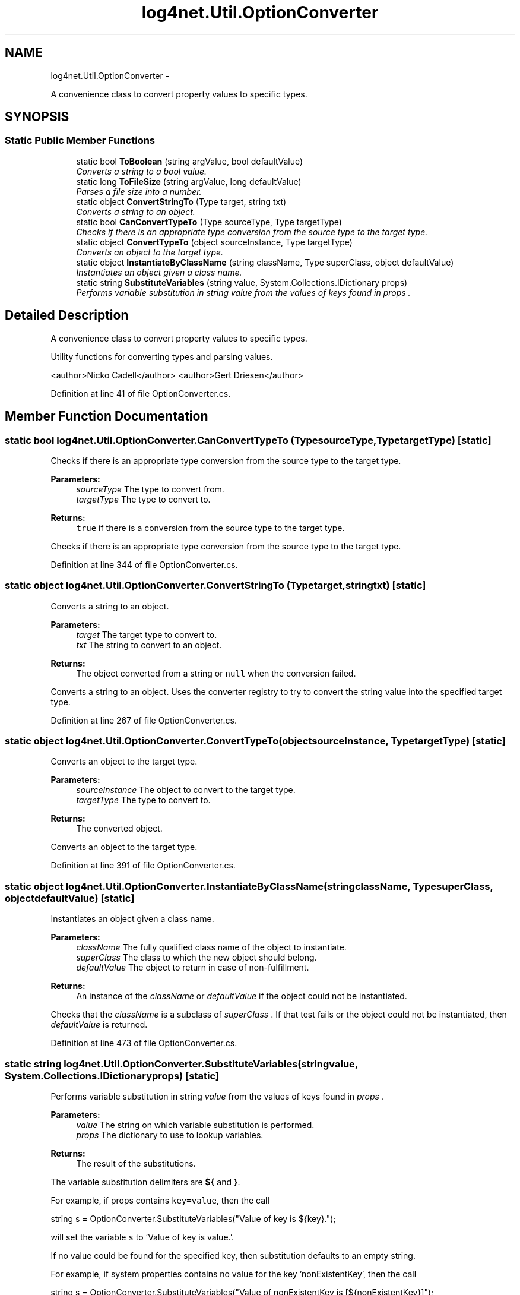 .TH "log4net.Util.OptionConverter" 3 "Fri Jul 5 2013" "Version 1.0" "HSA.InfoSys" \" -*- nroff -*-
.ad l
.nh
.SH NAME
log4net.Util.OptionConverter \- 
.PP
A convenience class to convert property values to specific types\&.  

.SH SYNOPSIS
.br
.PP
.SS "Static Public Member Functions"

.in +1c
.ti -1c
.RI "static bool \fBToBoolean\fP (string argValue, bool defaultValue)"
.br
.RI "\fIConverts a string to a bool value\&. \fP"
.ti -1c
.RI "static long \fBToFileSize\fP (string argValue, long defaultValue)"
.br
.RI "\fIParses a file size into a number\&. \fP"
.ti -1c
.RI "static object \fBConvertStringTo\fP (Type target, string txt)"
.br
.RI "\fIConverts a string to an object\&. \fP"
.ti -1c
.RI "static bool \fBCanConvertTypeTo\fP (Type sourceType, Type targetType)"
.br
.RI "\fIChecks if there is an appropriate type conversion from the source type to the target type\&. \fP"
.ti -1c
.RI "static object \fBConvertTypeTo\fP (object sourceInstance, Type targetType)"
.br
.RI "\fIConverts an object to the target type\&. \fP"
.ti -1c
.RI "static object \fBInstantiateByClassName\fP (string className, Type superClass, object defaultValue)"
.br
.RI "\fIInstantiates an object given a class name\&. \fP"
.ti -1c
.RI "static string \fBSubstituteVariables\fP (string value, System\&.Collections\&.IDictionary props)"
.br
.RI "\fIPerforms variable substitution in string \fIvalue\fP  from the values of keys found in \fIprops\fP \&. \fP"
.in -1c
.SH "Detailed Description"
.PP 
A convenience class to convert property values to specific types\&. 

Utility functions for converting types and parsing values\&. 
.PP
<author>Nicko Cadell</author> <author>Gert Driesen</author> 
.PP
Definition at line 41 of file OptionConverter\&.cs\&.
.SH "Member Function Documentation"
.PP 
.SS "static bool log4net\&.Util\&.OptionConverter\&.CanConvertTypeTo (TypesourceType, TypetargetType)\fC [static]\fP"

.PP
Checks if there is an appropriate type conversion from the source type to the target type\&. 
.PP
\fBParameters:\fP
.RS 4
\fIsourceType\fP The type to convert from\&.
.br
\fItargetType\fP The type to convert to\&.
.RE
.PP
\fBReturns:\fP
.RS 4
\fCtrue\fP if there is a conversion from the source type to the target type\&.
.RE
.PP
.PP
Checks if there is an appropriate type conversion from the source type to the target type\&. 
.PP
Definition at line 344 of file OptionConverter\&.cs\&.
.SS "static object log4net\&.Util\&.OptionConverter\&.ConvertStringTo (Typetarget, stringtxt)\fC [static]\fP"

.PP
Converts a string to an object\&. 
.PP
\fBParameters:\fP
.RS 4
\fItarget\fP The target type to convert to\&.
.br
\fItxt\fP The string to convert to an object\&.
.RE
.PP
\fBReturns:\fP
.RS 4
The object converted from a string or \fCnull\fP when the conversion failed\&. 
.RE
.PP
.PP
Converts a string to an object\&. Uses the converter registry to try to convert the string value into the specified target type\&. 
.PP
Definition at line 267 of file OptionConverter\&.cs\&.
.SS "static object log4net\&.Util\&.OptionConverter\&.ConvertTypeTo (objectsourceInstance, TypetargetType)\fC [static]\fP"

.PP
Converts an object to the target type\&. 
.PP
\fBParameters:\fP
.RS 4
\fIsourceInstance\fP The object to convert to the target type\&.
.br
\fItargetType\fP The type to convert to\&.
.RE
.PP
\fBReturns:\fP
.RS 4
The converted object\&.
.RE
.PP
.PP
Converts an object to the target type\&. 
.PP
Definition at line 391 of file OptionConverter\&.cs\&.
.SS "static object log4net\&.Util\&.OptionConverter\&.InstantiateByClassName (stringclassName, TypesuperClass, objectdefaultValue)\fC [static]\fP"

.PP
Instantiates an object given a class name\&. 
.PP
\fBParameters:\fP
.RS 4
\fIclassName\fP The fully qualified class name of the object to instantiate\&.
.br
\fIsuperClass\fP The class to which the new object should belong\&.
.br
\fIdefaultValue\fP The object to return in case of non-fulfillment\&.
.RE
.PP
\fBReturns:\fP
.RS 4
An instance of the \fIclassName\fP  or \fIdefaultValue\fP  if the object could not be instantiated\&. 
.RE
.PP
.PP
Checks that the \fIclassName\fP  is a subclass of \fIsuperClass\fP \&. If that test fails or the object could not be instantiated, then \fIdefaultValue\fP  is returned\&. 
.PP
Definition at line 473 of file OptionConverter\&.cs\&.
.SS "static string log4net\&.Util\&.OptionConverter\&.SubstituteVariables (stringvalue, System\&.Collections\&.IDictionaryprops)\fC [static]\fP"

.PP
Performs variable substitution in string \fIvalue\fP  from the values of keys found in \fIprops\fP \&. 
.PP
\fBParameters:\fP
.RS 4
\fIvalue\fP The string on which variable substitution is performed\&.
.br
\fIprops\fP The dictionary to use to lookup variables\&.
.RE
.PP
\fBReturns:\fP
.RS 4
The result of the substitutions\&.
.RE
.PP
.PP
The variable substitution delimiters are \fB${\fP and \fB}\fP\&. 
.PP
For example, if props contains \fCkey=value\fP, then the call 
.PP
.PP
.nf
string s = OptionConverter\&.SubstituteVariables("Value of key is ${key}\&.");
.fi
.PP
 
.PP
will set the variable \fCs\fP to 'Value of key is value\&.'\&. 
.PP
If no value could be found for the specified key, then substitution defaults to an empty string\&. 
.PP
For example, if system properties contains no value for the key 'nonExistentKey', then the call 
.PP
.PP
.nf
string s = OptionConverter\&.SubstituteVariables("Value of nonExistentKey is [${nonExistentKey}]");
.fi
.PP
 
.PP
will set <s>s</s> to 'Value of nonExistentKey is []'\&. 
.PP
An Exception is thrown if \fIvalue\fP  contains a start delimiter '${' which is not balanced by a stop delimiter '}'\&. 
.PP
Definition at line 538 of file OptionConverter\&.cs\&.
.SS "static bool log4net\&.Util\&.OptionConverter\&.ToBoolean (stringargValue, booldefaultValue)\fC [static]\fP"

.PP
Converts a string to a bool value\&. 
.PP
\fBParameters:\fP
.RS 4
\fIargValue\fP String to convert\&.
.br
\fIdefaultValue\fP The default value\&.
.RE
.PP
\fBReturns:\fP
.RS 4
The bool value of \fIargValue\fP \&.
.RE
.PP
.PP
If \fIargValue\fP  is 'true', then \fCtrue\fP is returned\&. If \fIargValue\fP  is 'false', then \fCfalse\fP is returned\&. Otherwise, \fIdefaultValue\fP  is returned\&. 
.PP
Definition at line 147 of file OptionConverter\&.cs\&.
.SS "static long log4net\&.Util\&.OptionConverter\&.ToFileSize (stringargValue, longdefaultValue)\fC [static]\fP"

.PP
Parses a file size into a number\&. 
.PP
\fBParameters:\fP
.RS 4
\fIargValue\fP String to parse\&.
.br
\fIdefaultValue\fP The default value\&.
.RE
.PP
\fBReturns:\fP
.RS 4
The long value of \fIargValue\fP \&.
.RE
.PP
.PP
Parses a file size of the form: number[KB|MB|GB] into a long value\&. It is scaled with the appropriate multiplier\&. 
.PP
\fIdefaultValue\fP  is returned when \fIargValue\fP  cannot be converted to a long value\&. 
.PP
Definition at line 208 of file OptionConverter\&.cs\&.

.SH "Author"
.PP 
Generated automatically by Doxygen for HSA\&.InfoSys from the source code\&.
